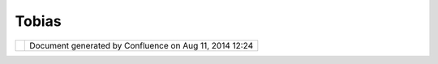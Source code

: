 Tobias
######

+----------------------------------------------------+----------------------------------------------------+
| Community Plugins : Tobias                         |
| This page last changed on May 20, 2009 by to.srwn. |
+----------------------------------------------------+----------------------------------------------------+

+------------+----------------------------------------------------------+
| |image1|   | Document generated by Confluence on Aug 11, 2014 12:24   |
+------------+----------------------------------------------------------+

.. |image0| image:: images/border/spacer.gif
.. |image1| image:: images/border/spacer.gif
